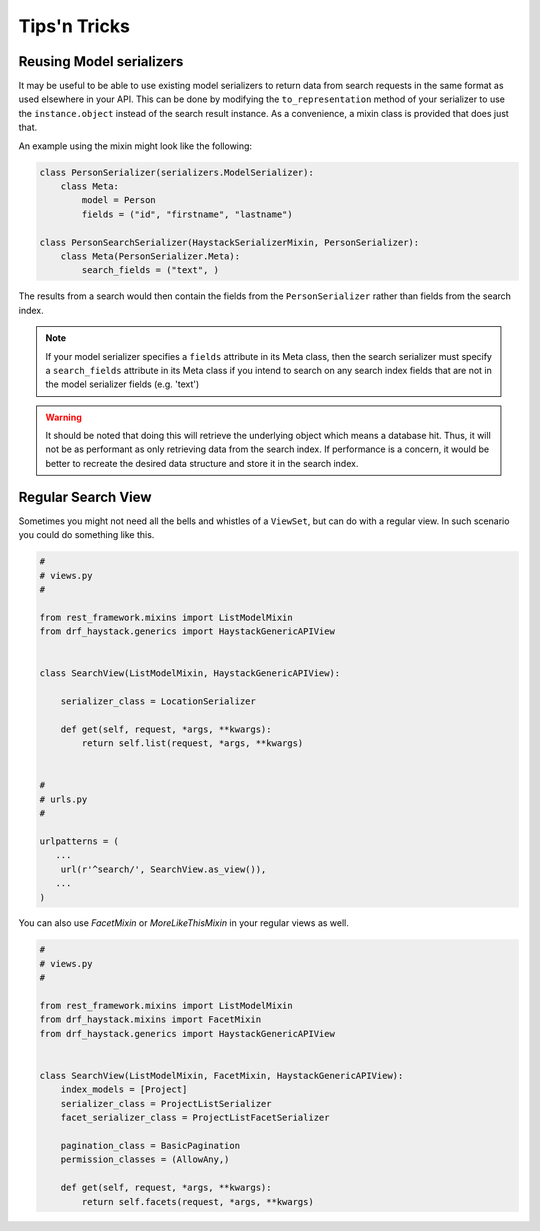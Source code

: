.. _tips-n-tricks-label:

Tips'n Tricks
=============

Reusing Model serializers
-------------------------

It may be useful to be able to use existing model serializers to return data from search requests in the same format
as used elsewhere in your API.  This can be done by modifying the ``to_representation`` method of your serializer to
use the ``instance.object`` instead of the search result instance.  As a convenience, a mixin class is provided that
does just that.

.. class:: drf_haystack.serializers.HaystackSerializerMixin

An example using the mixin might look like the following:

.. code-block:: python

    class PersonSerializer(serializers.ModelSerializer):
        class Meta:
            model = Person
            fields = ("id", "firstname", "lastname")

    class PersonSearchSerializer(HaystackSerializerMixin, PersonSerializer):
        class Meta(PersonSerializer.Meta):
            search_fields = ("text", )

The results from a search would then contain the fields from the ``PersonSerializer`` rather than fields from the
search index.

.. note::

    If your model serializer specifies a ``fields`` attribute in its Meta class, then the search serializer must
    specify a ``search_fields`` attribute in its Meta class if you intend to search on any search index fields
    that are not in the model serializer fields (e.g. 'text')

.. warning::

    It should be noted that doing this will retrieve the underlying object which means a database hit.  Thus, it will
    not be as performant as only retrieving data from the search index.  If performance is a concern, it would be
    better to recreate the desired data structure and store it in the search index.


Regular Search View
-------------------

Sometimes you might not need all the bells and whistles of a ``ViewSet``,
but can do with a regular view. In such scenario you could do something like this.

.. code-block:: python

    #
    # views.py
    #

    from rest_framework.mixins import ListModelMixin
    from drf_haystack.generics import HaystackGenericAPIView


    class SearchView(ListModelMixin, HaystackGenericAPIView):

        serializer_class = LocationSerializer

        def get(self, request, *args, **kwargs):
            return self.list(request, *args, **kwargs)


    #
    # urls.py
    #

    urlpatterns = (
       ...
        url(r'^search/', SearchView.as_view()),
       ...
    )

You can also use `FacetMixin` or `MoreLikeThisMixin` in your regular views as well.

.. code-block:: python

    #
    # views.py
    #

    from rest_framework.mixins import ListModelMixin
    from drf_haystack.mixins import FacetMixin
    from drf_haystack.generics import HaystackGenericAPIView


    class SearchView(ListModelMixin, FacetMixin, HaystackGenericAPIView):
        index_models = [Project]
        serializer_class = ProjectListSerializer
        facet_serializer_class = ProjectListFacetSerializer

        pagination_class = BasicPagination
        permission_classes = (AllowAny,)

        def get(self, request, *args, **kwargs):
            return self.facets(request, *args, **kwargs)

